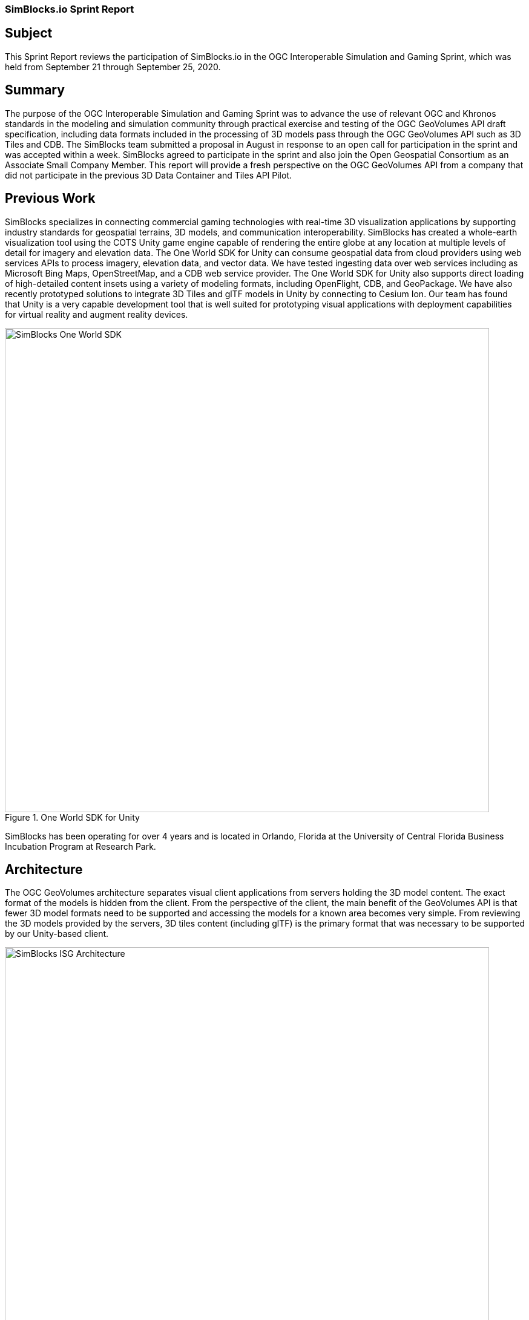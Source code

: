 === SimBlocks.io Sprint Report


== Subject
This Sprint Report reviews the participation of SimBlocks.io in the OGC Interoperable Simulation and Gaming Sprint, which was held from September 21 through September 25, 2020.


== Summary
The purpose of the OGC Interoperable Simulation and Gaming Sprint was to advance the use of relevant OGC and Khronos standards in the modeling and simulation community through practical exercise and testing of the OGC GeoVolumes API draft specification, including data formats included in the processing of 3D models pass through the OGC GeoVolumes API such as 3D Tiles and CDB. The SimBlocks team submitted a proposal in August in response to an open call for participation in the sprint and was accepted within a week. SimBlocks agreed to participate in the sprint and also join the Open Geospatial Consortium as an Associate Small Company Member. This report will provide a fresh perspective on the OGC GeoVolumes API from a company that did not participate in the previous 3D Data Container and Tiles API Pilot. 


== Previous Work
SimBlocks specializes in connecting commercial gaming technologies with real-time 3D visualization applications by supporting industry standards for geospatial terrains, 3D models, and communication interoperability. SimBlocks has created a whole-earth visualization tool using the COTS Unity game engine capable of rendering the entire globe at any location at multiple levels of detail for imagery and elevation data. The One World SDK for Unity can consume geospatial data from cloud providers using web services APIs to process imagery, elevation data, and vector data. We have tested ingesting data over web services including as Microsoft Bing Maps, OpenStreetMap, and a CDB web service provider. The One World SDK for Unity also supports direct loading of high-detailed content insets using a variety of modeling formats, including OpenFlight, CDB, and GeoPackage. We have also recently prototyped solutions to integrate 3D Tiles and glTF models in Unity by connecting to Cesium Ion. Our team has found that Unity is a very capable development tool that is well suited for prototyping visual applications with deployment capabilities for virtual reality and augment reality devices.

[#img_SimBlocks-1,reftext='{figure-caption} {counter:figure-num}']
.One World SDK for Unity
image::images/SimBlocks-One-World-SDK.jpg[width=800,align="center"]

SimBlocks has been operating for over 4 years and is located in Orlando, Florida at the University of Central Florida Business Incubation Program at Research Park. 


== Architecture
The OGC GeoVolumes architecture separates visual client applications from servers holding the 3D model content. The exact format of the models is hidden from the client. From the perspective of the client, the main benefit of the GeoVolumes API is that fewer 3D model formats need to be supported and accessing the models for a known area becomes very simple. From reviewing the 3D models provided by the servers, 3D tiles content (including glTF) is the primary format that was necessary to be supported by our Unity-based client.

[#img_SimBlocks-2,reftext='{figure-caption} {counter:figure-num}']
.OGC GeoVolumes Architecture
image::images/SimBlocks_ISG_Architecture.PNG[width=800,align="center"]


== Proposed Activities
* Test models from multiple servers
** Identify model processing issues.
** Identify performance bottlenecks.
** Identify model loading and rendering optimizations.

* Implement selected features of OGC API – GeoVolumes draft specification
** Support loading 3D geospatial data in One World SDK for Unity.
** Investigate bounding volume scale and shape tradeoffs.

* Investigate potential issues with Virtual Reality device deployment.

== Server Testing
SimBlocks agreed to review communicating with the various servers developed by other participants in the Sprint. We first checked if the URLs for the Landing Page, Conformance, api, Collections, and 3D Container pages existed. If so, each of the pages would appear as a webpage in a browser in the form of a human-readable JSON file.

Once the servers were reviewed, we attempted to retrieve the models from the servers and save the B3DM files. During this process we confirmed that we need to accommodate whether the server contains their models as URLs (Steinbeis) or URIs (Cesium, Cognitics, Ecere, Helyx, InfoDao). We identified that some servers with URIs intended for the B3DM files to be relative to the domain (Ecere) and others intended for the files to be appended to the URL of the current endpoint (Cesium, Cognitics, Ecere (Pilot), Helyx, InfoDao).

After successfully retrieving models from most of the servers, we developed tools for converting and loading the building content.

The results of our testing can also be found here.
https://github.com/opengeospatial/OGC-ISG-Sprint-Sep-2020/wiki/TIE-Table-and-Reports


== Conversion Methods
This section describes the methods we used to import glTF content into Unity. Because the Unity Editor does not currently directly support 3D Tiles or glTF content, our team reviewed several open source repositories to see how well they worked. Eventually, we included an approach of developing our own 3D tiles importer.

= Method 1 - NASA Unity3DTiles Library
Our team reviewed the following open source libraries:

** https://github.com/KhronosGroup/UnityGLTF  
** https://github.com/Siccity/GLTFUtility  
** https://github.com/ousttrue/UniGLTF  
** https://github.com/NASA-AMMOS/Unity3DTiles  

After reviewing the glTF libraries, our engineers determined that UnityGLTF would work. Additionally, a version of UnityGLTF is included in the Unity3DTiles repository, both of which are written in the C# language, which is preferred by Unity’s scripting system. We assigned one of our interns to test the Unity3DTiles library as part of a summer internship. Eventually, we were successful with connecting to the Cesium Ion web service and visualize glTF models on an island. One drawback of the Unity3DTiles library is that it requires a license to use in commercial applications, which prevented further integration of the library.

[#img_SimBlocks-3,reftext='{figure-caption} {counter:figure-num}']
.CesiumIon OSM Building
image::images/SimBlocks_CesiumIon_Unity.PNG[width=800,align="center"]

= Method 2 - B3DM to OBJ
Unity is already able to directly load OBJ models, so we pursued a second approach of converting 3DTiles B3DMs (Batched 3D Models) into OBJ files using native C++ code. After parsing the B3DM glTF mesh buffers and accounting for position offsets, conversion to the OBJ format was straightforward. Our algorithm produced multiple OBJ files per B3DM file as each B3DM may contain multiple meshes. We downloaded all of the B3DMs available for a given server and converted the available B3DMs to OBJ files. Then, imported the OBJ files into Unity Editor, which requires significant time for large data sets. The scene could be run at interactive rates.

[#img_SimBlocks-4,reftext='{figure-caption} {counter:figure-num}']
.B3DM to Obj Conversion in Unity Shown in Unity
image::images/SimBlocks_B3DM_Obj_Conversion.PNG[width=800,align="center"]

= Method 3 - Directly load B3DM
The purpose of our third approach was to leverage more of our C++ codebase without requiring a conversion to an intermediate file format. The primary trick with this approach was to solve how to render meshes appropriately using C++ code with Unity. One of our developers identified that the Unity Native Rendering API could be utilized to solve this problem and was able to complete the direct loading and rendering of B3DM content during the sprint week. 

[#img_SimBlocks-5,reftext='{figure-caption} {counter:figure-num}']
.Directly load B3DM Tiles
image::images/SimBlocks_3D_Tiles_Unity.PNG[width=800,align="center"]

== Future Work
The SimBlocks team found the OGC GeoVolumes sprint to be very useful, and there is additional work that we would like to continue as we experiment with processing geospatial content using real-time 3D game engine technologies.
* GeoVolumes Bounding Volumes Queries
* Runtime Conversion Performance Improvements
* Terrain clamping Improvements

After discussing with Unity’s geospatial team, we have identified a 4th method of conversion that promises to be event even faster than method 3 while also allow us to use native C++ code.


===	Contributors

*Contacts*
[width="80%",options="header",caption=""]
|====================
|Name |Organization | Role
|((Jordan Dauble))    | ((SimBlocks.io)) | ((Contributor))
|((Glenn Johnson))    | ((SimBlocks.io)) | ((Contributor))
|((Joseph Kaile))     | ((SimBlocks.io)) | ((Contributor))
|((Barbara Cotter))   | ((SimBlocks.io)) | ((Contributor))
|((Patrick Caughey))  | ((SimBlocks.io)) | ((Contributor))
|====================



